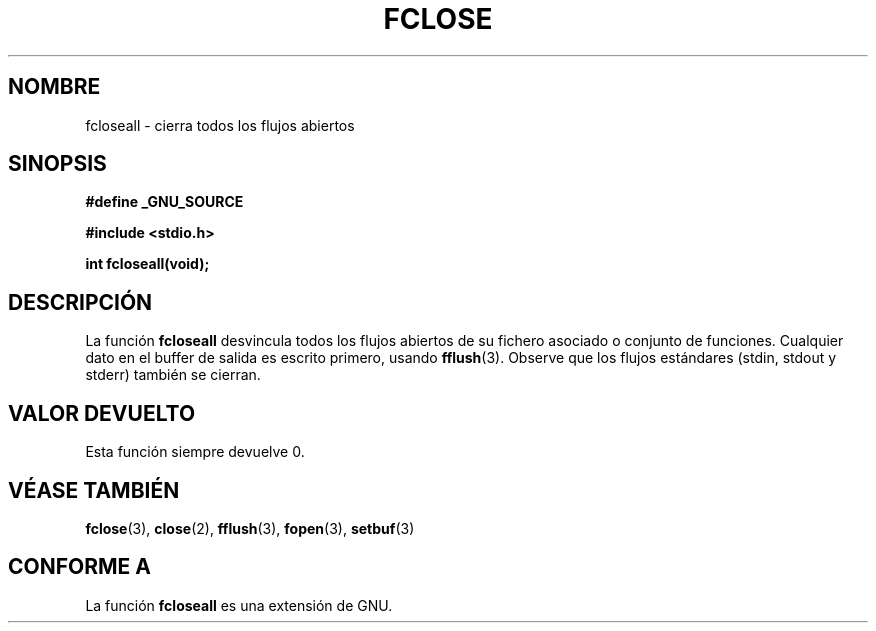.\" Copyright (c) 1990, 1991 The Regents of the University of California.
.\" All rights reserved.
.\"
.\" This code is derived from software contributed to Berkeley by
.\" Chris Torek and the American National Standards Committee X3,
.\" on Information Processing Systems.
.\"
.\" Redistribution and use in source and binary forms, with or without
.\" modification, are permitted provided that the following conditions
.\" are met:
.\" 1. Redistributions of source code must retain the above copyright
.\"    notice, this list of conditions and the following disclaimer.
.\" 2. Redistributions in binary form must reproduce the above copyright
.\"    notice, this list of conditions and the following disclaimer in the
.\"    documentation and/or other materials provided with the distribution.
.\" 3. All advertising materials mentioning features or use of this software
.\"    must display the following acknowledgement:
.\"	This product includes software developed by the University of
.\"	California, Berkeley and its contributors.
.\" 4. Neither the name of the University nor the names of its contributors
.\"    may be used to endorse or promote products derived from this software
.\"    without specific prior written permission.
.\"
.\" THIS SOFTWARE IS PROVIDED BY THE REGENTS AND CONTRIBUTORS ``AS IS'' AND
.\" ANY EXPRESS OR IMPLIED WARRANTIES, INCLUDING, BUT NOT LIMITED TO, THE
.\" IMPLIED WARRANTIES OF MERCHANTABILITY AND FITNESS FOR A PARTICULAR PURPOSE
.\" ARE DISCLAIMED.  IN NO EVENT SHALL THE REGENTS OR CONTRIBUTORS BE LIABLE
.\" FOR ANY DIRECT, INDIRECT, INCIDENTAL, SPECIAL, EXEMPLARY, OR CONSEQUENTIAL
.\" DAMAGES (INCLUDING, BUT NOT LIMITED TO, PROCUREMENT OF SUBSTITUTE GOODS
.\" OR SERVICES; LOSS OF USE, DATA, OR PROFITS; OR BUSINESS INTERRUPTION)
.\" HOWEVER CAUSED AND ON ANY THEORY OF LIABILITY, WHETHER IN CONTRACT, STRICT
.\" LIABILITY, OR TORT (INCLUDING NEGLIGENCE OR OTHERWISE) ARISING IN ANY WAY
.\" OUT OF THE USE OF THIS SOFTWARE, EVEN IF ADVISED OF THE POSSIBILITY OF
.\" SUCH DAMAGE.
.\"
.\"     @(#)fclose.3	6.7 (Berkeley) 6/29/91
.\"
.\" Converted for Linux, Mon Nov 29 15:19:14 1993, faith@cs.unc.edu
.\" Modified to be fcloseall(3) by Nicolás Lichtmaier <nick@debian.org> Fri Apr 10 1998
.\"
.\" Traducido por Miguel Pérez Ibars <mpi79470@alu.um.es> el 11-julio-2004
.\"
.TH FCLOSE 3  "10 abril 1998" "GNU" "Manual del Programador de Linux"
.SH NOMBRE
fcloseall \- cierra todos los flujos abiertos
.SH SINOPSIS
.B #define _GNU_SOURCE
.sp
.B #include <stdio.h>
.sp
.B int fcloseall(void);
.SH DESCRIPCIÓN
La función
.B fcloseall
desvincula todos los flujos abiertos
de su fichero asociado o conjunto de funciones. Cualquier dato en el buffer
de salida es escrito primero, usando
.BR fflush (3).
Observe que los flujos estándares (stdin, stdout
y stderr) también se cierran.
.SH "VALOR DEVUELTO"
Esta función siempre devuelve 0.
.SH "VÉASE TAMBIÉN"
.BR fclose (3),
.BR close (2),
.BR fflush (3),
.BR fopen (3),
.BR setbuf (3)
.SH "CONFORME A"
La función
.B fcloseall
es una extensión de GNU.
